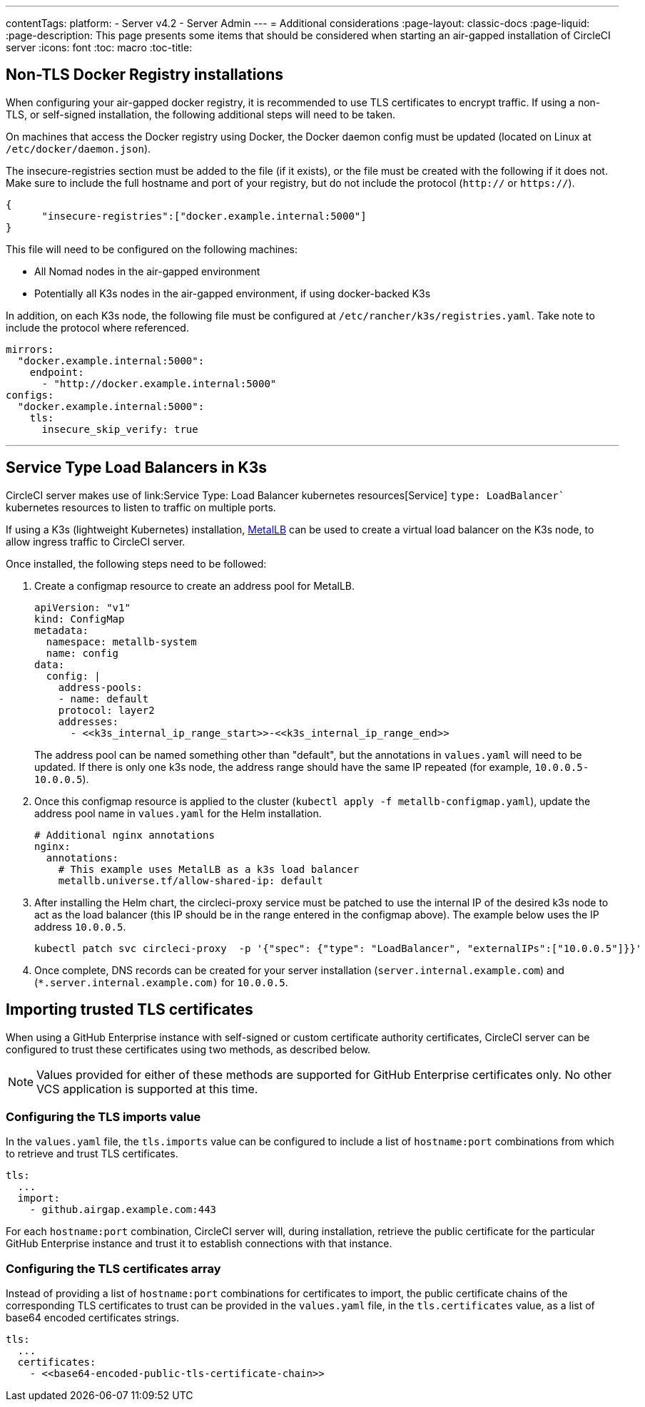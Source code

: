 ---
contentTags:
  platform:
  - Server v4.2
  - Server Admin
---
= Additional considerations
:page-layout: classic-docs
:page-liquid:
:page-description: This page presents some items that should be considered when starting an air-gapped installation of CircleCI server
:icons: font
:toc: macro
:toc-title:

[#non-tls-docker-registry-installations]
== Non-TLS Docker Registry installations

When configuring your air-gapped docker registry, it is recommended to use TLS certificates to encrypt traffic. If using a non-TLS, or self-signed installation, the following additional steps will need to be taken.

On machines that access the Docker registry using Docker, the Docker daemon config must be updated (located on Linux at `/etc/docker/daemon.json`).

The insecure-registries section must be added to the file (if it exists), or the file must be created with the following if it does not. Make sure to include the full hostname and port of your registry, but do not include the protocol (`http://` or `https://`).

[source, json]
----
{
      "insecure-registries":["docker.example.internal:5000"]
}
----

This file will need to be configured on the following machines:

- All Nomad nodes in the air-gapped environment
- Potentially all K3s nodes in the air-gapped environment, if using docker-backed K3s

In addition, on each K3s node, the following file must be configured at `/etc/rancher/k3s/registries.yaml`. Take note to include the protocol where referenced.

[source, yaml]
----
mirrors:
  "docker.example.internal:5000":
    endpoint:
      - "http://docker.example.internal:5000"
configs:
  "docker.example.internal:5000":
    tls:
      insecure_skip_verify: true
----

---



[#service-type-load-balancers-k3s]
== Service Type Load Balancers in K3s

CircleCI server makes use of link:Service Type: Load Balancer kubernetes resources[Service] `type: LoadBalancer`` kubernetes resources to listen to traffic on multiple ports.

If using a K3s (lightweight Kubernetes) installation, link:https://metallb.universe.tf/installation/[MetalLB] can be used to create a virtual load balancer on the K3s node, to allow ingress traffic to CircleCI server.

Once installed, the following steps need to be followed:

. Create a configmap resource to create an address pool for MetalLB.
+
[source, yaml]
----
apiVersion: "v1"
kind: ConfigMap
metadata:
  namespace: metallb-system
  name: config
data:
  config: |
    address-pools:
    - name: default
    protocol: layer2
    addresses:
      - <<k3s_internal_ip_range_start>>-<<k3s_internal_ip_range_end>>
----
+
The address pool can be named something other than "default", but the annotations in `values.yaml` will need to be updated. If there is only one k3s node, the address range should have the same IP repeated (for example, `10.0.0.5-10.0.0.5`).

. Once this configmap resource is applied to the cluster (`kubectl apply -f metallb-configmap.yaml`), update the address pool name in `values.yaml` for the Helm installation.
+
[source, yaml]
----
# Additional nginx annotations
nginx:
  annotations:
    # This example uses MetalLB as a k3s load balancer
    metallb.universe.tf/allow-shared-ip: default
----

. After installing the Helm chart, the circleci-proxy service must be patched to use the internal IP of the desired k3s node to act as the load balancer (this IP should be in the range entered in the configmap above). The example below uses the IP address `10.0.0.5`.
+
[source, bash]
----
kubectl patch svc circleci-proxy  -p '{"spec": {"type": "LoadBalancer", "externalIPs":["10.0.0.5"]}}'
----

. Once complete, DNS records can be created for your server installation (`server.internal.example.com`) and (`*.server.internal.example.com)` for `10.0.0.5`.

[#tls-importing]
== Importing trusted TLS certificates

When using a GitHub Enterprise instance with self-signed or custom certificate authority certificates, CircleCI server can be configured to trust these certificates using two methods, as described below.

NOTE: Values provided for either of these methods are supported for GitHub Enterprise certificates only. No other VCS application is supported at this time.

[#configuring-the-tls-imports-value]
=== Configuring the TLS imports value
In the `values.yaml` file, the `tls.imports` value can be configured to include a list of `hostname:port` combinations from which to retrieve and trust TLS certificates.

[source, yaml]
----
tls:
  ...
  import:
    - github.airgap.example.com:443
----

For each `hostname:port` combination, CircleCI server will, during installation, retrieve the public certificate for the particular GitHub Enterprise instance and trust it to establish connections with that instance.


[#configuring-the-tls-certificates-array]
=== Configuring the TLS certificates array
Instead of providing a list of `hostname:port` combinations for certificates to import, the public certificate chains of the corresponding TLS certificates to trust can be provided in the `values.yaml` file, in the `tls.certificates`  value, as a list of base64 encoded certificates strings.

[source, yaml]
----
tls:
  ...
  certificates:
    - <<base64-encoded-public-tls-certificate-chain>>
----
